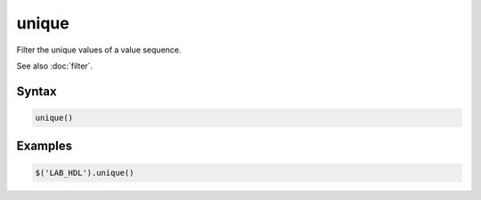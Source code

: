 unique
======

Filter the unique values of a value sequence.

See also :doc:`filter`.

Syntax
------

.. code-block:: javascript

  unique()

Examples
--------

.. code-block:: javascript

  $('LAB_HDL').unique()
